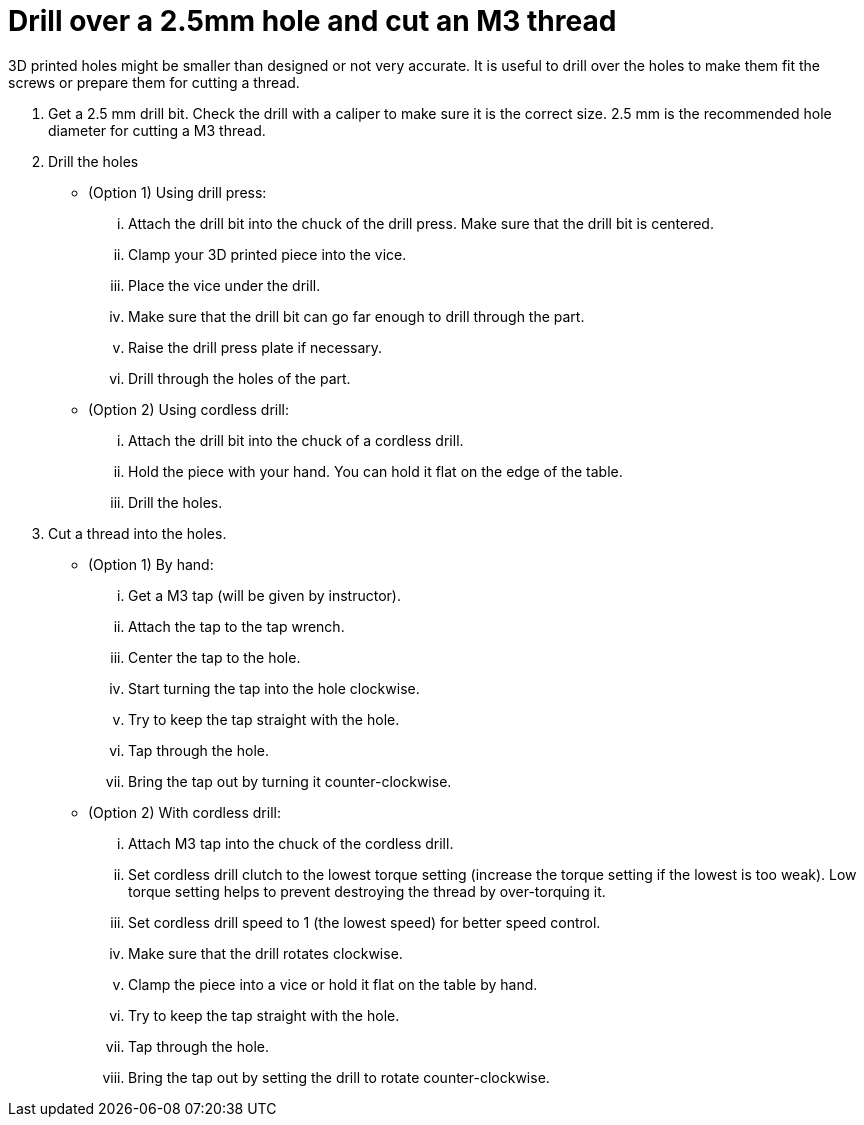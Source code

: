 = Drill over a 2.5mm hole and cut an M3 thread

3D printed holes might be smaller than designed or not very accurate.
It is useful to drill over the holes to make them fit the screws or prepare them for cutting a thread.

. Get a 2.5 mm drill bit.
Check the drill with a caliper to make sure it is the correct size.
2.5 mm is the recommended hole diameter for cutting a M3 thread.
. Drill the holes
** (Option 1) Using drill press:
... Attach the drill bit into the chuck of the drill press.
Make sure that the drill bit is centered.
... Clamp your 3D printed piece into the vice.
... Place the vice under the drill.
... Make sure that the drill bit can go far enough to drill through the part.
... Raise the drill press plate if necessary.
... Drill through the holes of the part.
** (Option 2) Using cordless drill:
... Attach the drill bit into the chuck of a cordless drill.
... Hold the piece with your hand.
You can hold it flat on the edge of the table.
... Drill the holes.
. Cut a thread into the holes.
** (Option 1) By hand:
... Get a M3 tap (will be given by instructor).
... Attach the tap to the tap wrench.
... Center the tap to the hole.
... Start turning the tap into the hole clockwise.
... Try to keep the tap straight with the hole.
... Tap through the hole.
... Bring the tap out by turning it counter-clockwise.
** (Option 2) With cordless drill:
... Attach M3 tap into the chuck of the cordless drill.
... Set cordless drill clutch to the lowest torque setting (increase the torque setting if the lowest is too weak).
Low torque setting helps to prevent destroying the thread by over-torquing it.
... Set cordless drill speed to 1 (the lowest speed) for better speed control.
... Make sure that the drill rotates clockwise.
... Clamp the piece into a vice or hold it flat on the table by hand.
... Try to keep the tap straight with the hole.
... Tap through the hole.
... Bring the tap out by setting the drill to rotate counter-clockwise.
